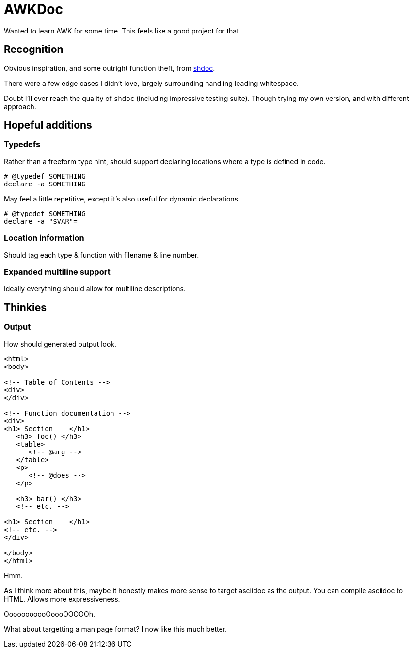 = AWKDoc

Wanted to learn AWK for some time.
This feels like a good project for that.


== Recognition
Obvious inspiration, and some outright function theft, from https://github.com/reconquest/shdoc[shdoc].

There were a few edge cases I didn't love, largely surrounding handling leading whitespace.

Doubt I'll ever reach the quality of `shdoc` (including impressive testing suite).
Though trying my own version, and with different approach.


== Hopeful additions
=== Typedefs
Rather than a freeform type hint, should support declaring locations where a type is defined in code.

[source,bash]
----
# @typedef SOMETHING
declare -a SOMETHING
----

May feel a little repetitive, except it's also useful for dynamic declarations.

[source,bash]
----
# @typedef SOMETHING
declare -a "$VAR"=
----

=== Location information
Should tag each type & function with filename & line number.


=== Expanded multiline support
Ideally everything should allow for multiline descriptions.


== Thinkies
=== Output
How should generated output look.

[source,html]
----
<html>
<body>

<!-- Table of Contents -->
<div>
</div>

<!-- Function documentation -->
<div>
<h1> Section __ </h1>
   <h3> foo() </h3>
   <table>
      <!-- @arg -->
   </table>
   <p>
      <!-- @does -->
   </p>

   <h3> bar() </h3>
   <!-- etc. -->

<h1> Section __ </h1>
<!-- etc. -->
</div>

</body>
</html>
----

Hmm.

As I think more about this, maybe it honestly makes more sense to target asciidoc as the output.
You can compile asciidoc to HTML.
Allows more expressiveness.

OoooooooooOoooOOOOOh.

What about targetting a man page format?
I now like this much better.
